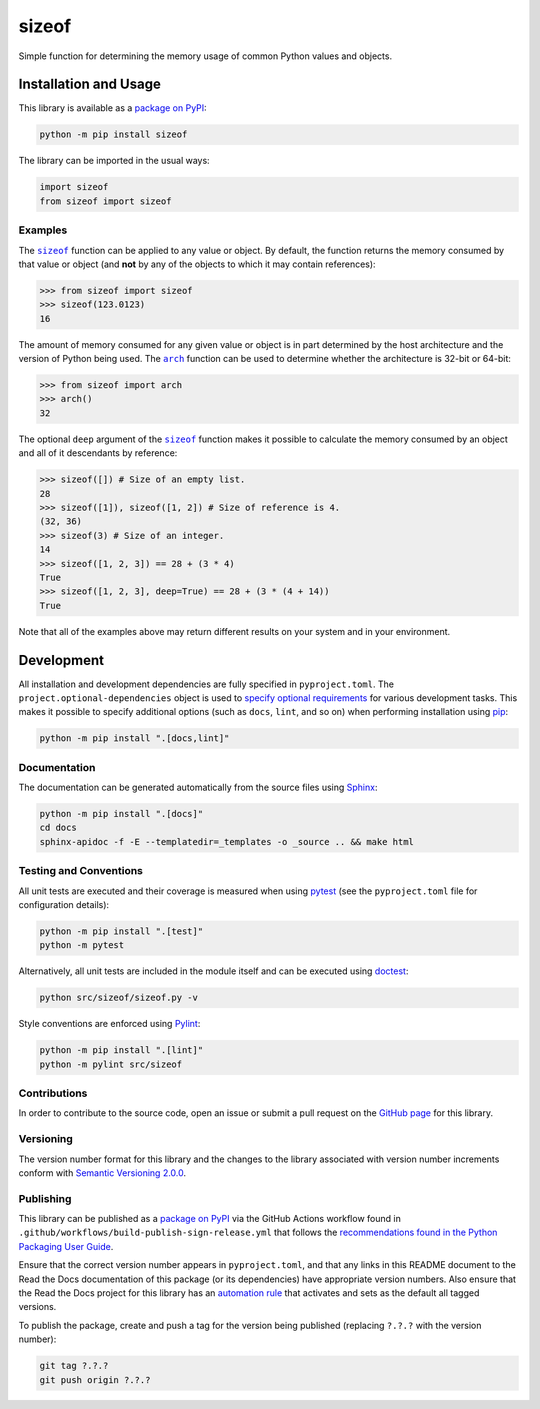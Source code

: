 ======
sizeof
======

Simple function for determining the memory usage of common Python values and objects.

|pypi| |readthedocs| |actions| |coveralls|

.. |pypi| image:: https://badge.fury.io/py/sizeof.svg#
   :target: https://badge.fury.io/py/sizeof
   :alt: PyPI version and link.

.. |readthedocs| image:: https://readthedocs.org/projects/sizeof/badge/?version=latest
   :target: https://sizeof.readthedocs.io/en/latest/?badge=latest
   :alt: Read the Docs documentation status.

.. |actions| image:: https://github.com/lapets/sizeof/workflows/lint-test-cover-docs/badge.svg#
   :target: https://github.com/lapets/sizeof/actions/workflows/lint-test-cover-docs.yml
   :alt: GitHub Actions status.

.. |coveralls| image:: https://coveralls.io/repos/github/lapets/sizeof/badge.svg?branch=main
   :target: https://coveralls.io/github/lapets/sizeof?branch=main
   :alt: Coveralls test coverage summary.

Installation and Usage
----------------------
This library is available as a `package on PyPI <https://pypi.org/project/sizeof>`__:

.. code-block:: bash

    python -m pip install sizeof

The library can be imported in the usual ways:

.. code-block:: bash

    import sizeof
    from sizeof import sizeof

Examples
^^^^^^^^

.. |sizeof| replace:: ``sizeof``
.. _sizeof: https://sizeof.readthedocs.io/en/1.0.0/_source/sizeof.html#sizeof.sizeof.sizeof

The |sizeof|_ function can be applied to any value or object. By default, the function returns the memory consumed by that value or object (and **not** by any of the objects to which it may contain references):

.. code-block:: python

    >>> from sizeof import sizeof
    >>> sizeof(123.0123)
    16

.. |arch| replace:: ``arch``
.. _arch: https://sizeof.readthedocs.io/en/1.0.0/_source/sizeof.html#sizeof.sizeof.arch

The amount of memory consumed for any given value or object is in part determined by the host architecture and the version of Python being used. The |arch|_ function can be used to determine whether the architecture is 32-bit or 64-bit:

.. code-block:: python

    >>> from sizeof import arch
    >>> arch()
    32

The optional ``deep`` argument of the |sizeof|_ function makes it possible to calculate the memory consumed by an object and all of it descendants by reference:

.. code-block:: python

    >>> sizeof([]) # Size of an empty list.
    28
    >>> sizeof([1]), sizeof([1, 2]) # Size of reference is 4.
    (32, 36)
    >>> sizeof(3) # Size of an integer.
    14
    >>> sizeof([1, 2, 3]) == 28 + (3 * 4)
    True
    >>> sizeof([1, 2, 3], deep=True) == 28 + (3 * (4 + 14))
    True

Note that all of the examples above may return different results on your system and in your environment.

Development
-----------
All installation and development dependencies are fully specified in ``pyproject.toml``. The ``project.optional-dependencies`` object is used to `specify optional requirements <https://peps.python.org/pep-0621>`__ for various development tasks. This makes it possible to specify additional options (such as ``docs``, ``lint``, and so on) when performing installation using `pip <https://pypi.org/project/pip>`__:

.. code-block:: bash

    python -m pip install ".[docs,lint]"

Documentation
^^^^^^^^^^^^^
The documentation can be generated automatically from the source files using `Sphinx <https://www.sphinx-doc.org>`__:

.. code-block:: bash

    python -m pip install ".[docs]"
    cd docs
    sphinx-apidoc -f -E --templatedir=_templates -o _source .. && make html

Testing and Conventions
^^^^^^^^^^^^^^^^^^^^^^^
All unit tests are executed and their coverage is measured when using `pytest <https://docs.pytest.org>`__ (see the ``pyproject.toml`` file for configuration details):

.. code-block:: bash

    python -m pip install ".[test]"
    python -m pytest

Alternatively, all unit tests are included in the module itself and can be executed using `doctest <https://docs.python.org/3/library/doctest.html>`__:

.. code-block:: bash

    python src/sizeof/sizeof.py -v

Style conventions are enforced using `Pylint <https://pylint.readthedocs.io>`__:

.. code-block:: bash

    python -m pip install ".[lint]"
    python -m pylint src/sizeof

Contributions
^^^^^^^^^^^^^
In order to contribute to the source code, open an issue or submit a pull request on the `GitHub page <https://github.com/lapets/sizeof>`__ for this library.

Versioning
^^^^^^^^^^
The version number format for this library and the changes to the library associated with version number increments conform with `Semantic Versioning 2.0.0 <https://semver.org/#semantic-versioning-200>`__.

Publishing
^^^^^^^^^^
This library can be published as a `package on PyPI <https://pypi.org/project/sizeof>`__ via the GitHub Actions workflow found in ``.github/workflows/build-publish-sign-release.yml`` that follows the `recommendations found in the Python Packaging User Guide <https://packaging.python.org/en/latest/guides/publishing-package-distribution-releases-using-github-actions-ci-cd-workflows/>`__.

Ensure that the correct version number appears in ``pyproject.toml``, and that any links in this README document to the Read the Docs documentation of this package (or its dependencies) have appropriate version numbers. Also ensure that the Read the Docs project for this library has an `automation rule <https://docs.readthedocs.io/en/stable/automation-rules.html>`__ that activates and sets as the default all tagged versions.

To publish the package, create and push a tag for the version being published (replacing ``?.?.?`` with the version number):

.. code-block:: bash

    git tag ?.?.?
    git push origin ?.?.?
